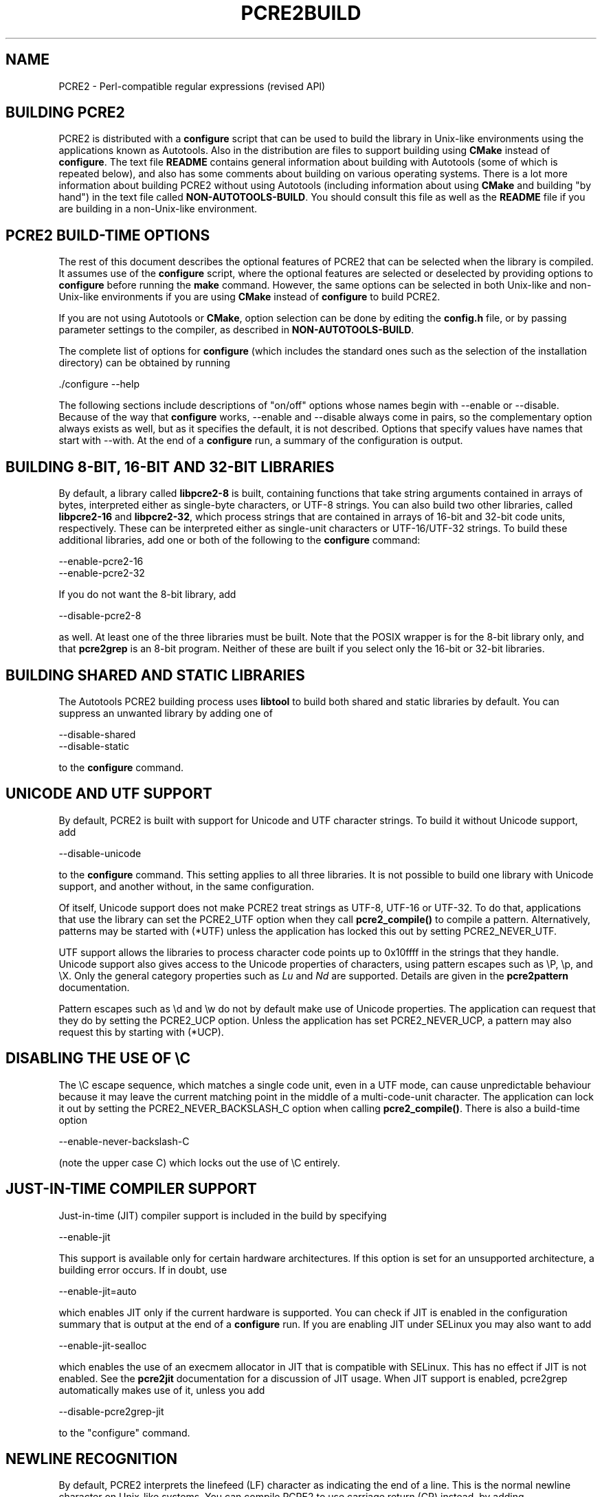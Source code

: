 .TH PCRE2BUILD 3 "25 February 2018" "PCRE2 10.32"
.SH NAME
PCRE2 - Perl-compatible regular expressions (revised API)
.
.
.SH "BUILDING PCRE2"
.rs
.sp
PCRE2 is distributed with a \fBconfigure\fP script that can be used to build
the library in Unix-like environments using the applications known as
Autotools. Also in the distribution are files to support building using
\fBCMake\fP instead of \fBconfigure\fP. The text file
.\" HTML <a href="README.txt">
.\" </a>
\fBREADME\fP
.\"
contains general information about building with Autotools (some of which is
repeated below), and also has some comments about building on various operating
systems. There is a lot more information about building PCRE2 without using
Autotools (including information about using \fBCMake\fP and building "by
hand") in the text file called
.\" HTML <a href="NON-AUTOTOOLS-BUILD.txt">
.\" </a>
\fBNON-AUTOTOOLS-BUILD\fP.
.\"
You should consult this file as well as the
.\" HTML <a href="README.txt">
.\" </a>
\fBREADME\fP
.\"
file if you are building in a non-Unix-like environment.
.
.
.SH "PCRE2 BUILD-TIME OPTIONS"
.rs
.sp
The rest of this document describes the optional features of PCRE2 that can be
selected when the library is compiled. It assumes use of the \fBconfigure\fP
script, where the optional features are selected or deselected by providing
options to \fBconfigure\fP before running the \fBmake\fP command. However, the
same options can be selected in both Unix-like and non-Unix-like environments
if you are using \fBCMake\fP instead of \fBconfigure\fP to build PCRE2.
.P
If you are not using Autotools or \fBCMake\fP, option selection can be done by
editing the \fBconfig.h\fP file, or by passing parameter settings to the
compiler, as described in
.\" HTML <a href="NON-AUTOTOOLS-BUILD.txt">
.\" </a>
\fBNON-AUTOTOOLS-BUILD\fP.
.\"
.P
The complete list of options for \fBconfigure\fP (which includes the standard
ones such as the selection of the installation directory) can be obtained by
running
.sp
  ./configure --help
.sp
The following sections include descriptions of "on/off" options whose names
begin with --enable or --disable. Because of the way that \fBconfigure\fP
works, --enable and --disable always come in pairs, so the complementary option
always exists as well, but as it specifies the default, it is not described.
Options that specify values have names that start with --with. At the end of a 
\fBconfigure\fP run, a summary of the configuration is output.
.
.
.SH "BUILDING 8-BIT, 16-BIT AND 32-BIT LIBRARIES"
.rs
.sp
By default, a library called \fBlibpcre2-8\fP is built, containing functions
that take string arguments contained in arrays of bytes, interpreted either as
single-byte characters, or UTF-8 strings. You can also build two other
libraries, called \fBlibpcre2-16\fP and \fBlibpcre2-32\fP, which process
strings that are contained in arrays of 16-bit and 32-bit code units,
respectively. These can be interpreted either as single-unit characters or
UTF-16/UTF-32 strings. To build these additional libraries, add one or both of
the following to the \fBconfigure\fP command:
.sp
  --enable-pcre2-16
  --enable-pcre2-32
.sp
If you do not want the 8-bit library, add
.sp
  --disable-pcre2-8
.sp
as well. At least one of the three libraries must be built. Note that the POSIX
wrapper is for the 8-bit library only, and that \fBpcre2grep\fP is an 8-bit
program. Neither of these are built if you select only the 16-bit or 32-bit
libraries.
.
.
.SH "BUILDING SHARED AND STATIC LIBRARIES"
.rs
.sp
The Autotools PCRE2 building process uses \fBlibtool\fP to build both shared
and static libraries by default. You can suppress an unwanted library by adding
one of
.sp
  --disable-shared
  --disable-static
.sp
to the \fBconfigure\fP command.
.
.
.SH "UNICODE AND UTF SUPPORT"
.rs
.sp
By default, PCRE2 is built with support for Unicode and UTF character strings.
To build it without Unicode support, add
.sp
  --disable-unicode
.sp
to the \fBconfigure\fP command. This setting applies to all three libraries. It
is not possible to build one library with Unicode support, and another without,
in the same configuration.
.P
Of itself, Unicode support does not make PCRE2 treat strings as UTF-8, UTF-16
or UTF-32. To do that, applications that use the library can set the PCRE2_UTF
option when they call \fBpcre2_compile()\fP to compile a pattern.
Alternatively, patterns may be started with (*UTF) unless the application has
locked this out by setting PCRE2_NEVER_UTF.
.P
UTF support allows the libraries to process character code points up to
0x10ffff in the strings that they handle. Unicode support also gives access to
the Unicode properties of characters, using pattern escapes such as \eP, \ep,
and \eX. Only the general category properties such as \fILu\fP and \fINd\fP are
supported. Details are given in the
.\" HREF
\fBpcre2pattern\fP
.\"
documentation.
.P
Pattern escapes such as \ed and \ew do not by default make use of Unicode
properties. The application can request that they do by setting the PCRE2_UCP
option. Unless the application has set PCRE2_NEVER_UCP, a pattern may also
request this by starting with (*UCP).
.
.
.SH "DISABLING THE USE OF \eC"
.rs
.sp
The \eC escape sequence, which matches a single code unit, even in a UTF mode,
can cause unpredictable behaviour because it may leave the current matching
point in the middle of a multi-code-unit character. The application can lock it
out by setting the PCRE2_NEVER_BACKSLASH_C option when calling
\fBpcre2_compile()\fP. There is also a build-time option
.sp
  --enable-never-backslash-C
.sp
(note the upper case C) which locks out the use of \eC entirely.
.
.
.SH "JUST-IN-TIME COMPILER SUPPORT"
.rs
.sp
Just-in-time (JIT) compiler support is included in the build by specifying
.sp
  --enable-jit
.sp
This support is available only for certain hardware architectures. If this
option is set for an unsupported architecture, a building error occurs. 
If in doubt, use 
.sp
  --enable-jit=auto
.sp
which enables JIT only if the current hardware is supported. You can check 
if JIT is enabled in the configuration summary that is output at the end of a
\fBconfigure\fP run. If you are enabling JIT under SELinux you may also want to
add
.sp
  --enable-jit-sealloc
.sp
which enables the use of an execmem allocator in JIT that is compatible with
SELinux. This has no effect if JIT is not enabled. See the
.\" HREF
\fBpcre2jit\fP
.\"
documentation for a discussion of JIT usage. When JIT support is enabled,
pcre2grep automatically makes use of it, unless you add
.sp
  --disable-pcre2grep-jit
.sp
to the "configure" command.
.
.
.SH "NEWLINE RECOGNITION"
.rs
.sp
By default, PCRE2 interprets the linefeed (LF) character as indicating the end
of a line. This is the normal newline character on Unix-like systems. You can
compile PCRE2 to use carriage return (CR) instead, by adding
.sp
  --enable-newline-is-cr
.sp
to the \fBconfigure\fP command. There is also an --enable-newline-is-lf option,
which explicitly specifies linefeed as the newline character.
.P
Alternatively, you can specify that line endings are to be indicated by the
two-character sequence CRLF (CR immediately followed by LF). If you want this,
add
.sp
  --enable-newline-is-crlf
.sp
to the \fBconfigure\fP command. There is a fourth option, specified by
.sp
  --enable-newline-is-anycrlf
.sp
which causes PCRE2 to recognize any of the three sequences CR, LF, or CRLF as
indicating a line ending. A fifth option, specified by
.sp
  --enable-newline-is-any
.sp
causes PCRE2 to recognize any Unicode newline sequence. The Unicode newline
sequences are the three just mentioned, plus the single characters VT (vertical
tab, U+000B), FF (form feed, U+000C), NEL (next line, U+0085), LS (line
separator, U+2028), and PS (paragraph separator, U+2029). The final option is
.sp
  --enable-newline-is-nul
.sp
which causes NUL (binary zero) is set as the default line-ending character.
.P
Whatever default line ending convention is selected when PCRE2 is built can be
overridden by applications that use the library. At build time it is
recommended to use the standard for your operating system.
.
.
.SH "WHAT \eR MATCHES"
.rs
.sp
By default, the sequence \eR in a pattern matches any Unicode newline sequence,
independently of what has been selected as the line ending sequence. If you
specify
.sp
  --enable-bsr-anycrlf
.sp
the default is changed so that \eR matches only CR, LF, or CRLF. Whatever is
selected when PCRE2 is built can be overridden by applications that use the
library.
.
.
.SH "HANDLING VERY LARGE PATTERNS"
.rs
.sp
Within a compiled pattern, offset values are used to point from one part to
another (for example, from an opening parenthesis to an alternation
metacharacter). By default, in the 8-bit and 16-bit libraries, two-byte values
are used for these offsets, leading to a maximum size for a compiled pattern of
around 64K code units. This is sufficient to handle all but the most gigantic
patterns. Nevertheless, some people do want to process truly enormous patterns,
so it is possible to compile PCRE2 to use three-byte or four-byte offsets by
adding a setting such as
.sp
  --with-link-size=3
.sp
to the \fBconfigure\fP command. The value given must be 2, 3, or 4. For the
16-bit library, a value of 3 is rounded up to 4. In these libraries, using
longer offsets slows down the operation of PCRE2 because it has to load
additional data when handling them. For the 32-bit library the value is always
4 and cannot be overridden; the value of --with-link-size is ignored.
.
.
.SH "LIMITING PCRE2 RESOURCE USAGE"
.rs
.sp
The \fBpcre2_match()\fP function increments a counter each time it goes round
its main loop. Putting a limit on this counter controls the amount of computing
resource used by a single call to \fBpcre2_match()\fP. The limit can be changed
at run time, as described in the
.\" HREF
\fBpcre2api\fP
.\"
documentation. The default is 10 million, but this can be changed by adding a
setting such as
.sp
  --with-match-limit=500000
.sp
to the \fBconfigure\fP command. This setting also applies to the
\fBpcre2_dfa_match()\fP matching function, and to JIT matching (though the
counting is done differently).
.P
The \fBpcre2_match()\fP function starts out using a 20K vector on the system
stack to record backtracking points. The more nested backtracking points there
are (that is, the deeper the search tree), the more memory is needed. If the
initial vector is not large enough, heap memory is used, up to a certain limit,
which is specified in kilobytes. The limit can be changed at run time, as
described in the
.\" HREF
\fBpcre2api\fP
.\"
documentation. The default limit (in effect unlimited) is 20 million. You can
change this by a setting such as
.sp
  --with-heap-limit=500
.sp
which limits the amount of heap to 500 kilobytes. This limit applies only to
interpretive matching in pcre2_match(). It does not apply when JIT (which has
its own memory arrangements) is used, nor does it apply to
\fBpcre2_dfa_match()\fP.
.P
You can also explicitly limit the depth of nested backtracking in the
\fBpcre2_match()\fP interpreter. This limit defaults to the value that is set
for --with-match-limit. You can set a lower default limit by adding, for
example,
.sp
  --with-match-limit_depth=10000
.sp
to the \fBconfigure\fP command. This value can be overridden at run time. This
depth limit indirectly limits the amount of heap memory that is used, but
because the size of each backtracking "frame" depends on the number of
capturing parentheses in a pattern, the amount of heap that is used before the
limit is reached varies from pattern to pattern. This limit was more useful in
versions before 10.30, where function recursion was used for backtracking.
.P
As well as applying to \fBpcre2_match()\fP, the depth limit also controls
the depth of recursive function calls in \fBpcre2_dfa_match()\fP. These are
used for lookaround assertions, atomic groups, and recursion within patterns.
The limit does not apply to JIT matching.
.
.
.SH "CREATING CHARACTER TABLES AT BUILD TIME"
.rs
.sp
PCRE2 uses fixed tables for processing characters whose code points are less
than 256. By default, PCRE2 is built with a set of tables that are distributed
in the file \fIsrc/pcre2_chartables.c.dist\fP. These tables are for ASCII codes
only. If you add
.sp
  --enable-rebuild-chartables
.sp
to the \fBconfigure\fP command, the distributed tables are no longer used.
Instead, a program called \fBdftables\fP is compiled and run. This outputs the
source for new set of tables, created in the default locale of your C run-time
system. This method of replacing the tables does not work if you are cross
compiling, because \fBdftables\fP is run on the local host. If you need to
create alternative tables when cross compiling, you will have to do so "by
hand".
.
.
.SH "USING EBCDIC CODE"
.rs
.sp
PCRE2 assumes by default that it will run in an environment where the character
code is ASCII or Unicode, which is a superset of ASCII. This is the case for
most computer operating systems. PCRE2 can, however, be compiled to run in an
8-bit EBCDIC environment by adding
.sp
  --enable-ebcdic --disable-unicode
.sp
to the \fBconfigure\fP command. This setting implies
--enable-rebuild-chartables. You should only use it if you know that you are in
an EBCDIC environment (for example, an IBM mainframe operating system).
.P
It is not possible to support both EBCDIC and UTF-8 codes in the same version
of the library. Consequently, --enable-unicode and --enable-ebcdic are mutually
exclusive.
.P
The EBCDIC character that corresponds to an ASCII LF is assumed to have the
value 0x15 by default. However, in some EBCDIC environments, 0x25 is used. In
such an environment you should use
.sp
  --enable-ebcdic-nl25
.sp
as well as, or instead of, --enable-ebcdic. The EBCDIC character for CR has the
same value as in ASCII, namely, 0x0d. Whichever of 0x15 and 0x25 is \fInot\fP
chosen as LF is made to correspond to the Unicode NEL character (which, in
Unicode, is 0x85).
.P
The options that select newline behaviour, such as --enable-newline-is-cr,
and equivalent run-time options, refer to these character values in an EBCDIC
environment.
.
.
.SH "PCRE2GREP SUPPORT FOR EXTERNAL SCRIPTS"
.rs
.sp
By default, on non-Windows systems, \fBpcre2grep\fP supports the use of
callouts with string arguments within the patterns it is matching, in order to
run external scripts. For details, see the
.\" HREF
\fBpcre2grep\fP
.\"
documentation. This support can be disabled by adding
--disable-pcre2grep-callout to the \fBconfigure\fP command.
.
.
.SH "PCRE2GREP OPTIONS FOR COMPRESSED FILE SUPPORT"
.rs
.sp
By default, \fBpcre2grep\fP reads all files as plain text. You can build it so
that it recognizes files whose names end in \fB.gz\fP or \fB.bz2\fP, and reads
them with \fBlibz\fP or \fBlibbz2\fP, respectively, by adding one or both of
.sp
  --enable-pcre2grep-libz
  --enable-pcre2grep-libbz2
.sp
to the \fBconfigure\fP command. These options naturally require that the
relevant libraries are installed on your system. Configuration will fail if
they are not.
.
.
.SH "PCRE2GREP BUFFER SIZE"
.rs
.sp
\fBpcre2grep\fP uses an internal buffer to hold a "window" on the file it is
scanning, in order to be able to output "before" and "after" lines when it
finds a match. The starting size of the buffer is controlled by a parameter
whose default value is 20K. The buffer itself is three times this size, but
because of the way it is used for holding "before" lines, the longest line that
is guaranteed to be processable is the parameter size. If a longer line is
encountered, \fBpcre2grep\fP automatically expands the buffer, up to a
specified maximum size, whose default is 1M or the starting size, whichever is
the larger. You can change the default parameter values by adding, for example,
.sp
  --with-pcre2grep-bufsize=51200
  --with-pcre2grep-max-bufsize=2097152
.sp
to the \fBconfigure\fP command. The caller of \fPpcre2grep\fP can override
these values by using --buffer-size and --max-buffer-size on the command line.
.
.
.SH "PCRE2TEST OPTION FOR LIBREADLINE SUPPORT"
.rs
.sp
If you add one of
.sp
  --enable-pcre2test-libreadline
  --enable-pcre2test-libedit
.sp
to the \fBconfigure\fP command, \fBpcre2test\fP is linked with the
\fBlibreadline\fP or\fBlibedit\fP library, respectively, and when its input is
from a terminal, it reads it using the \fBreadline()\fP function. This provides
line-editing and history facilities. Note that \fBlibreadline\fP is
GPL-licensed, so if you distribute a binary of \fBpcre2test\fP linked in this
way, there may be licensing issues. These can be avoided by linking instead
with \fBlibedit\fP, which has a BSD licence.
.P
Setting --enable-pcre2test-libreadline causes the \fB-lreadline\fP option to be
added to the \fBpcre2test\fP build. In many operating environments with a
sytem-installed readline library this is sufficient. However, in some
environments (e.g. if an unmodified distribution version of readline is in
use), some extra configuration may be necessary. The INSTALL file for
\fBlibreadline\fP says this:
.sp
  "Readline uses the termcap functions, but does not link with
  the termcap or curses library itself, allowing applications
  which link with readline the to choose an appropriate library."
.sp
If your environment has not been set up so that an appropriate library is
automatically included, you may need to add something like
.sp
  LIBS="-ncurses"
.sp
immediately before the \fBconfigure\fP command.
.
.
.SH "INCLUDING DEBUGGING CODE"
.rs
.sp
If you add
.sp
  --enable-debug
.sp
to the \fBconfigure\fP command, additional debugging code is included in the
build. This feature is intended for use by the PCRE2 maintainers.
.
.
.SH "DEBUGGING WITH VALGRIND SUPPORT"
.rs
.sp
If you add
.sp
  --enable-valgrind
.sp
to the \fBconfigure\fP command, PCRE2 will use valgrind annotations to mark
certain memory regions as unaddressable. This allows it to detect invalid
memory accesses, and is mostly useful for debugging PCRE2 itself.
.
.
.SH "CODE COVERAGE REPORTING"
.rs
.sp
If your C compiler is gcc, you can build a version of PCRE2 that can generate a
code coverage report for its test suite. To enable this, you must install
\fBlcov\fP version 1.6 or above. Then specify
.sp
  --enable-coverage
.sp
to the \fBconfigure\fP command and build PCRE2 in the usual way.
.P
Note that using \fBccache\fP (a caching C compiler) is incompatible with code
coverage reporting. If you have configured \fBccache\fP to run automatically
on your system, you must set the environment variable
.sp
  CCACHE_DISABLE=1
.sp
before running \fBmake\fP to build PCRE2, so that \fBccache\fP is not used.
.P
When --enable-coverage is used, the following addition targets are added to the
\fIMakefile\fP:
.sp
  make coverage
.sp
This creates a fresh coverage report for the PCRE2 test suite. It is equivalent
to running "make coverage-reset", "make coverage-baseline", "make check", and
then "make coverage-report".
.sp
  make coverage-reset
.sp
This zeroes the coverage counters, but does nothing else.
.sp
  make coverage-baseline
.sp
This captures baseline coverage information.
.sp
  make coverage-report
.sp
This creates the coverage report.
.sp
  make coverage-clean-report
.sp
This removes the generated coverage report without cleaning the coverage data
itself.
.sp
  make coverage-clean-data
.sp
This removes the captured coverage data without removing the coverage files
created at compile time (*.gcno).
.sp
  make coverage-clean
.sp
This cleans all coverage data including the generated coverage report. For more
information about code coverage, see the \fBgcov\fP and \fBlcov\fP
documentation.
.
.
.SH "SUPPORT FOR FUZZERS"
.rs
.sp
There is a special option for use by people who want to run fuzzing tests on
PCRE2:
.sp
  --enable-fuzz-support
.sp
At present this applies only to the 8-bit library. If set, it causes an extra
library called libpcre2-fuzzsupport.a to be built, but not installed. This
contains a single function called LLVMFuzzerTestOneInput() whose arguments are
a pointer to a string and the length of the string. When called, this function
tries to compile the string as a pattern, and if that succeeds, to match it.
This is done both with no options and with some random options bits that are
generated from the string.
.P
Setting --enable-fuzz-support also causes a binary called \fBpcre2fuzzcheck\fP
to be created. This is normally run under valgrind or used when PCRE2 is
compiled with address sanitizing enabled. It calls the fuzzing function and
outputs information about it is doing. The input strings are specified by
arguments: if an argument starts with "=" the rest of it is a literal input
string. Otherwise, it is assumed to be a file name, and the contents of the
file are the test string.
.
.
.SH "OBSOLETE OPTION"
.rs
.sp
In versions of PCRE2 prior to 10.30, there were two ways of handling
backtracking in the \fBpcre2_match()\fP function. The default was to use the
system stack, but if
.sp
  --disable-stack-for-recursion
.sp
was set, memory on the heap was used. From release 10.30 onwards this has
changed (the stack is no longer used) and this option now does nothing except
give a warning.
.
.SH "SEE ALSO"
.rs
.sp
\fBpcre2api\fP(3), \fBpcre2-config\fP(3).
.
.
.SH AUTHOR
.rs
.sp
.nf
Philip Hazel
University Computing Service
Cambridge, England.
.fi
.
.
.SH REVISION
.rs
.sp
.nf
Last updated: 25 February 2018
Copyright (c) 1997-2018 University of Cambridge.
.fi
